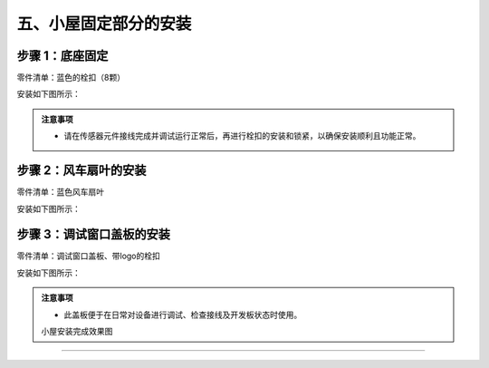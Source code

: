 五、小屋固定部分的安装
===========================

步骤 1：底座固定
---------------------------
零件清单：蓝色的栓扣（8颗）

安装如下图所示：

.. image:: _static/23.栓扣安装.png
   :alt: 底座固定
   :align: center

.. raw:: html

   <div style="margin-top: 30px;"></div>

.. admonition:: 注意事项

 - 请在传感器元件接线完成并调试运行正常后，再进行栓扣的安装和锁紧，以确保安装顺利且功能正常。



步骤 2：风车扇叶的安装
---------------------------
零件清单：蓝色风车扇叶

安装如下图所示：

.. image:: _static/24.扇叶安装.png
   :alt: 风车扇叶
   :align: center

.. raw:: html

   <div style="margin-top: 30px;"></div>

步骤 3：调试窗口盖板的安装
---------------------------
零件清单：调试窗口盖板、带logo的栓扣

安装如下图所示：

.. image:: _static/调试盖板安装.png
   :alt: 调试窗口盖板
   :align: center

.. raw:: html

   <div style="margin-top: 30px;"></div>
   
.. admonition:: 注意事项

 - 此盖板便于在日常对设备进行调试、检查接线及开发板状态时使用。

 
 小屋安装完成效果图
---------------------------


.. image:: _static/小屋安装完成效果图.png
   :alt: 安装完成效果图
   :align: center